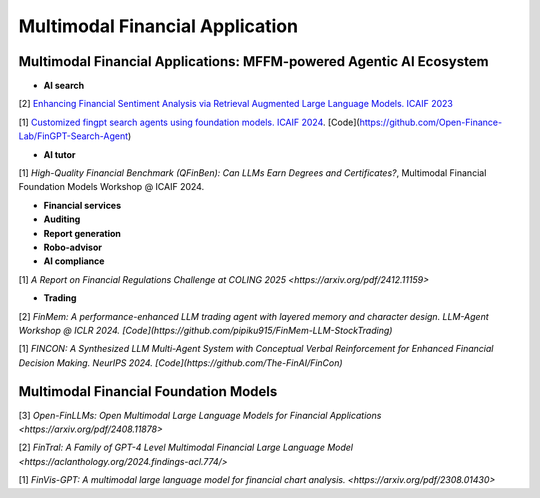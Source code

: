 =================================
Multimodal Financial Application
=================================

**Multimodal Financial Applications: MFFM-powered Agentic AI Ecosystem**
----------------------------------------------

- **AI search**

[2] `Enhancing Financial Sentiment Analysis via Retrieval Augmented Large Language Models. ICAIF 2023 <https://dl.acm.org/doi/pdf/10.1145/3604237.3626866?casa_token=R-mGG04P4qIAAAAA:II3kmTzRmD-fOnRBk_X2ieaeUzsS4m_CWl8vGOQNa0u4ks7CxcZduHD9ymqRCyfxjpZG4kyjg7dPKA>`_

[1] `Customized fingpt search agents using foundation models. ICAIF 2024 <https://dl.acm.org/doi/pdf/10.1145/3677052.3698637?casa_token=3R8UeJJ3L68AAAAA:E_ElzSkM9Nu3TDIr-JlhZkS2vG-5kD2uoAN6PKMz-erSh-s-rcpwjwkzGoyGz95sbI0oE_84ziF9Sw>`_. [Code](https://github.com/Open-Finance-Lab/FinGPT-Search-Agent)


- **AI tutor**
[1] `High-Quality Financial Benchmark (QFinBen): Can LLMs Earn Degrees and Certificates?`, Multimodal Financial Foundation Models Workshop @ ICAIF 2024.



- **Financial services**

- **Auditing**


- **Report generation**


- **Robo-advisor**


- **AI compliance**
[1] `A Report on Financial Regulations Challenge at COLING 2025 <https://arxiv.org/pdf/2412.11159>`


- **Trading**
[2] `FinMem: A performance-enhanced LLM trading agent with layered memory and character design. LLM-Agent Workshop @ ICLR 2024. [Code](https://github.com/pipiku915/FinMem-LLM-StockTrading)`

[1] `FINCON: A Synthesized LLM Multi-Agent System with Conceptual Verbal Reinforcement for Enhanced Financial Decision Making. NeurIPS 2024. [Code](https://github.com/The-FinAI/FinCon)`

**Multimodal Financial Foundation Models**
----------------------------------------------

[3] `Open-FinLLMs: Open Multimodal Large Language Models for Financial Applications <https://arxiv.org/pdf/2408.11878>`

[2] `FinTral: A Family of GPT-4 Level Multimodal Financial Large Language Model <https://aclanthology.org/2024.findings-acl.774/>`

[1] `FinVis-GPT: A multimodal large language model for financial chart analysis. <https://arxiv.org/pdf/2308.01430>`
